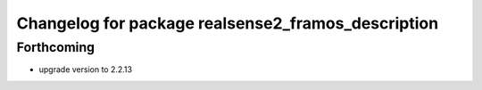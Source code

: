 ^^^^^^^^^^^^^^^^^^^^^^^^^^^^^^^^^^^^^^^^^^^^
Changelog for package realsense2_framos_description
^^^^^^^^^^^^^^^^^^^^^^^^^^^^^^^^^^^^^^^^^^^^

Forthcoming
-----------
* upgrade version to 2.2.13

